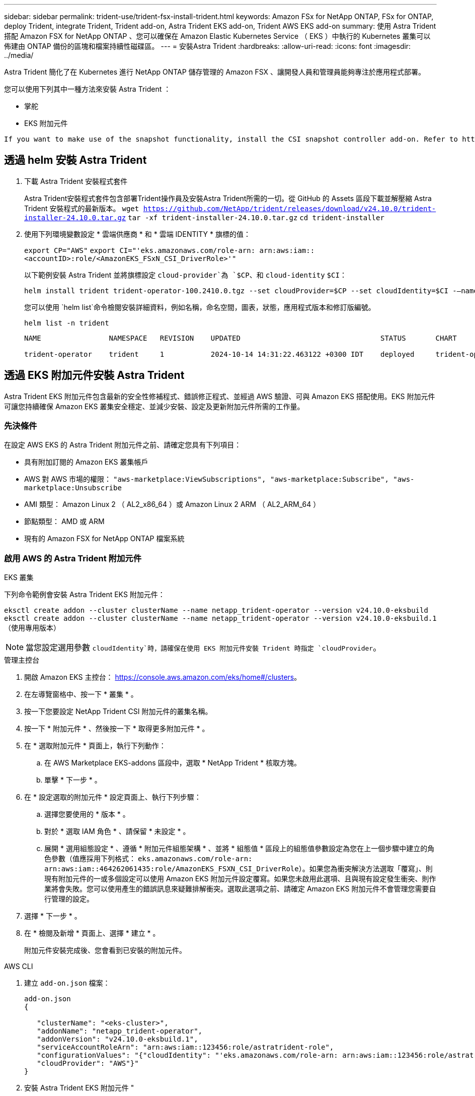 ---
sidebar: sidebar 
permalink: trident-use/trident-fsx-install-trident.html 
keywords: Amazon FSx for NetApp ONTAP, FSx for ONTAP, deploy Trident, integrate Trident, Trident add-on, Astra Trident EKS add-on, Trident AWS EKS add-on 
summary: 使用 Astra Trident 搭配 Amazon FSX for NetApp ONTAP 、您可以確保在 Amazon Elastic Kubernetes Service （ EKS ）中執行的 Kubernetes 叢集可以佈建由 ONTAP 備份的區塊和檔案持續性磁碟區。 
---
= 安裝Astra Trident
:hardbreaks:
:allow-uri-read: 
:icons: font
:imagesdir: ../media/


[role="lead"]
Astra Trident 簡化了在 Kubernetes 進行 NetApp ONTAP 儲存管理的 Amazon FSX 、讓開發人員和管理員能夠專注於應用程式部署。

您可以使用下列其中一種方法來安裝 Astra Trident ：

* 掌舵
* EKS 附加元件


[listing]
----
If you want to make use of the snapshot functionality, install the CSI snapshot controller add-on. Refer to https://docs.aws.amazon.com/eks/latest/userguide/csi-snapshot-controller.html.
----


== 透過 helm 安裝 Astra Trident

. 下載 Astra Trident 安裝程式套件
+
Astra Trident安裝程式套件包含部署Trident操作員及安裝Astra Trident所需的一切。從 GitHub 的 Assets 區段下載並解壓縮 Astra Trident 安裝程式的最新版本。
`wget https://github.com/NetApp/trident/releases/download/v24.10.0/trident-installer-24.10.0.tar.gz`
`tar -xf trident-installer-24.10.0.tar.gz`
`cd trident-installer`

. 使用下列環境變數設定 * 雲端供應商 * 和 * 雲端 IDENTITY * 旗標的值：
+
`export CP="AWS"`
`export CI="'eks.amazonaws.com/role-arn: arn:aws:iam::<accountID>:role/<AmazonEKS_FSxN_CSI_DriverRole>'"`

+
以下範例安裝 Astra Trident 並將旗標設定 `cloud-provider`為 `$CP`、和 `cloud-identity` `$CI`：

+
[listing]
----
helm install trident trident-operator-100.2410.0.tgz --set cloudProvider=$CP --set cloudIdentity=$CI -–namespace trident
----
+
您可以使用 `helm list`命令檢閱安裝詳細資料，例如名稱，命名空間，圖表，狀態，應用程式版本和修訂版編號。

+
[listing]
----
helm list -n trident
----
+
[listing]
----
NAME                NAMESPACE   REVISION    UPDATED                                 STATUS       CHART                          APP VERSION

trident-operator    trident     1           2024-10-14 14:31:22.463122 +0300 IDT    deployed     trident-operator-100.2410.0    24.10.0
----




== 透過 EKS 附加元件安裝 Astra Trident

Astra Trident EKS 附加元件包含最新的安全性修補程式、錯誤修正程式、並經過 AWS 驗證、可與 Amazon EKS 搭配使用。EKS 附加元件可讓您持續確保 Amazon EKS 叢集安全穩定、並減少安裝、設定及更新附加元件所需的工作量。



=== 先決條件

在設定 AWS EKS 的 Astra Trident 附加元件之前、請確定您具有下列項目：

* 具有附加訂閱的 Amazon EKS 叢集帳戶
* AWS 對 AWS 市場的權限：
`"aws-marketplace:ViewSubscriptions",
"aws-marketplace:Subscribe",
"aws-marketplace:Unsubscribe`
* AMI 類型： Amazon Linux 2 （ AL2_x86_64 ）或 Amazon Linux 2 ARM （ AL2_ARM_64 ）
* 節點類型： AMD 或 ARM
* 現有的 Amazon FSX for NetApp ONTAP 檔案系統




=== 啟用 AWS 的 Astra Trident 附加元件

[role="tabbed-block"]
====
.EKS 叢集
--
下列命令範例會安裝 Astra Trident EKS 附加元件：

`eksctl create addon --cluster clusterName --name netapp_trident-operator --version v24.10.0-eksbuild`
`eksctl create addon --cluster clusterName --name netapp_trident-operator --version v24.10.0-eksbuild.1` （使用專用版本）

--

NOTE: 當您設定選用參數 `cloudIdentity`時，請確保在使用 EKS 附加元件安裝 Trident 時指定 `cloudProvider`。

.管理主控台
--
. 開啟 Amazon EKS 主控台： https://console.aws.amazon.com/eks/home#/clusters[]。
. 在左導覽窗格中、按一下 * 叢集 * 。
. 按一下您要設定 NetApp Trident CSI 附加元件的叢集名稱。
. 按一下 * 附加元件 * 、然後按一下 * 取得更多附加元件 * 。
. 在 * 選取附加元件 * 頁面上，執行下列動作：
+
.. 在 AWS Marketplace EKS-addons 區段中，選取 * NetApp Trident * 核取方塊。
.. 單擊 * 下一步 * 。


. 在 * 設定選取的附加元件 * 設定頁面上、執行下列步驟：
+
.. 選擇您要使用的 * 版本 * 。
.. 對於 * 選取 IAM 角色 * 、請保留 * 未設定 * 。
.. 展開 * 選用組態設定 * 、遵循 * 附加元件組態架構 * 、並將 * 組態值 * 區段上的組態值參數設定為您在上一個步驟中建立的角色參數（值應採用下列格式： `eks.amazonaws.com/role-arn: arn:aws:iam::464262061435:role/AmazonEKS_FSXN_CSI_DriverRole`）。如果您為衝突解決方法選取「覆寫」、則現有附加元件的一或多個設定可以使用 Amazon EKS 附加元件設定覆寫。如果您未啟用此選項、且與現有設定發生衝突、則作業將會失敗。您可以使用產生的錯誤訊息來疑難排解衝突。選取此選項之前、請確定 Amazon EKS 附加元件不會管理您需要自行管理的設定。


. 選擇 * 下一步 * 。
. 在 * 檢閱及新增 * 頁面上、選擇 * 建立 * 。
+
附加元件安裝完成後、您會看到已安裝的附加元件。



--
.AWS CLI
--
. 建立 `add-on.json` 檔案：
+
[listing]
----
add-on.json
{

   "clusterName": "<eks-cluster>",
   "addonName": "netapp_trident-operator",
   "addonVersion": "v24.10.0-eksbuild.1",
   "serviceAccountRoleArn": "arn:aws:iam::123456:role/astratrident-role",
   "configurationValues": "{"cloudIdentity": "'eks.amazonaws.com/role-arn: arn:aws:iam::123456:role/astratrident-role'",
   "cloudProvider": "AWS"}"
}
----
. 安裝 Astra Trident EKS 附加元件 "
+
`aws eks create-addon --cli-input-json file://add-on.json`



--
====


=== 更新 Astra Trident EKS 附加元件

[role="tabbed-block"]
====
.EKS 叢集
--
* 檢查 FSxN Trident CSI 附加元件的目前版本。以叢集名稱取代 `my-cluster` 。
`eksctl get addon --name netapp_trident-operator --cluster my-cluster`
+
* 輸出範例： *



[listing]
----
NAME                        VERSION             STATUS    ISSUES    IAMROLE    UPDATE AVAILABLE    CONFIGURATION VALUES
netapp_trident-operator    v24.10.0-eksbuild.1    ACTIVE    0       {"cloudIdentity":"'eks.amazonaws.com/role-arn: arn:aws:iam::139763910815:role/AmazonEKS_FSXN_CSI_DriverRole'"}
----
* 將附加元件更新至上一個步驟輸出中可用更新所傳回的版本。
`eksctl update addon --name netapp_trident-operator --version v24.10.0-eksbuild.1 --cluster my-cluster --force`
+
如果您移除此 `--force` 選項、且任何 Amazon EKS 附加元件設定與您現有的設定發生衝突、則更新 Amazon EKS 附加元件會失敗；您會收到錯誤訊息、協助您解決衝突。在指定此選項之前、請確定 Amazon EKS 附加元件不會管理您需要管理的設定、因為這些設定會以此選項覆寫。如需此設定的其他選項的詳細資訊，請參閱 link:https://eksctl.io/usage/addons/["附加元件"]。如需 Amazon EKS Kubernetes 現場管理的詳細資訊、請參閱 link:https://docs.aws.amazon.com/eks/latest/userguide/kubernetes-field-management.html["Kubernetes 現場管理"]。



--
.管理主控台
--
. 打開 Amazon EKS 控制檯 https://console.aws.amazon.com/eks/home#/clusters[]。
. 在左導覽窗格中、按一下 * 叢集 * 。
. 按一下您要更新 NetApp Trident CSI 附加元件的叢集名稱。
. 按一下 * 附加元件 * 索引標籤。
. 按一下 * 「 NetApp Trident * 」，然後按一下 * 「編輯 * 」。
. 在 * 設定選取的附加元件設定 * 頁面上，執行下列步驟：
+
.. 選擇您要使用的 * 版本 * 。
.. 展開 * 選用組態設定 * ，並視需要修改。
.. 按一下*儲存變更*。




--
.AWS CLI
--
下列範例更新 EKS 附加元件：

`aws eks update-addon --cluster-name my-cluster netapp_trident-operator vpc-cni --addon-version v24.10.0-eksbuild.1 \
    --service-account-role-arn arn:aws:iam::111122223333:role/role-name --configuration-values '{}' --resolve-conflicts --preserve`

--
====


=== 解除安裝 / 移除 Astra Trident EKS 附加元件

您有兩種移除 Amazon EKS 附加元件的選項：

* * 保留叢集上的附加軟體 * –此選項會移除 Amazon EKS 對任何設定的管理。它也會移除 Amazon EKS 通知您更新的功能、並在您啟動更新後自動更新 Amazon EKS 附加元件。不過、它會保留叢集上的附加軟體。此選項可讓附加元件成為自我管理的安裝、而非 Amazon EKS 附加元件。有了這個選項、附加元件就不會停機。保留 `--preserve` 命令中的選項以保留附加元件。
* * 從叢集完全移除附加軟體 * –我們建議您只有在叢集上沒有任何相關資源的情況下、才從叢集移除 Amazon EKS 附加元件。從命令中移除 `--preserve` 選項 `delete` 以移除附加元件。



NOTE: 如果附加元件有相關的 IAM 帳戶、則不會移除 IAM 帳戶。

[role="tabbed-block"]
====
.EKS 叢集
--
下列命令會解除安裝 Astra Trident EKS 附加元件：
`eksctl delete addon --cluster K8s-arm --name netapp_trident-operator`

--
.管理主控台
--
. 開啟 Amazon EKS 主控台： https://console.aws.amazon.com/eks/home#/clusters[]。
. 在左導覽窗格中、按一下 * 叢集 * 。
. 按一下您要移除 NetApp Trident CSI 附加元件的叢集名稱。
. 單擊 *Add-ons* 選項卡，然後單擊 *Astra Trident by NetApp * 。 *
. 按一下「*移除*」。
. 在 * 移除 NetApp_trident 操作員確認 * 對話方塊中、執行下列步驟：
+
.. 如果您想要 Amazon EKS 停止管理附加元件的設定、請選取 * 保留在叢集 * 上。如果您想要保留叢集上的附加軟體、以便自行管理附加元件的所有設定、請執行此動作。
.. 輸入 *NetApp_trident － operer* 。
.. 按一下「*移除*」。




--
.AWS CLI
--
以叢集名稱取代 `my-cluster` 、然後執行下列命令。

`aws eks delete-addon --cluster-name my-cluster --addon-name netapp_trident-operator --preserve`

--
====